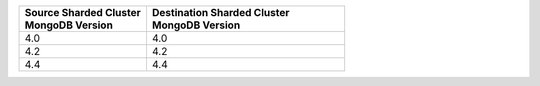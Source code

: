 .. list-table::
   :header-rows: 1
   :widths: 45 70

   * - | Source Sharded Cluster
       | MongoDB Version
     - | Destination Sharded Cluster
       | MongoDB Version

   * - 4.0
     - 4.0

   * - 4.2
     - 4.2

   * - 4.4
     - 4.4
